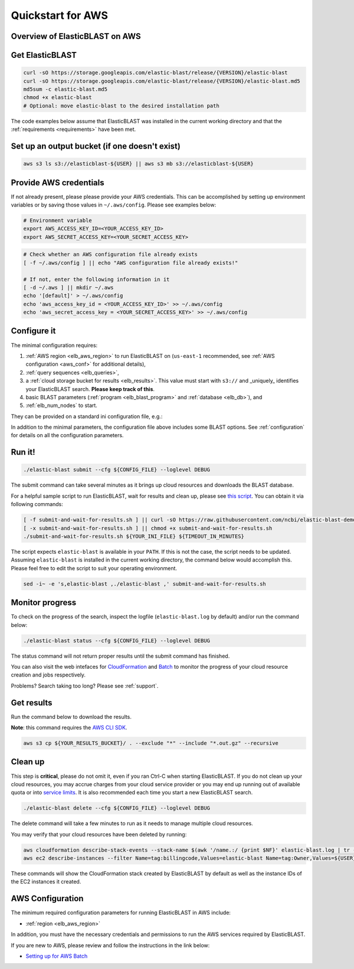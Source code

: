 ..                           PUBLIC DOMAIN NOTICE
..              National Center for Biotechnology Information
..  
.. This software is a "United States Government Work" under the
.. terms of the United States Copyright Act.  It was written as part of
.. the authors' official duties as United States Government employees and
.. thus cannot be copyrighted.  This software is freely available
.. to the public for use.  The National Library of Medicine and the U.S.
.. Government have not placed any restriction on its use or reproduction.
..   
.. Although all reasonable efforts have been taken to ensure the accuracy
.. and reliability of the software and data, the NLM and the U.S.
.. Government do not and cannot warrant the performance or results that
.. may be obtained by using this software or data.  The NLM and the U.S.
.. Government disclaim all warranties, express or implied, including
.. warranties of performance, merchantability or fitness for any particular
.. purpose.
..   
.. Please cite NCBI in any work or product based on this material.

.. _quickstart-aws:

Quickstart for AWS
==================


Overview of ElasticBLAST on AWS
-------------------------------

.. figure:: ElasticBLASTonAWS-architecture.png
   :alt: Overview of ElasticBLAST at AWS
   :class: with-border


Get ElasticBLAST
----------------

.. code-block:: shell

    curl -sO https://storage.googleapis.com/elastic-blast/release/{VERSION}/elastic-blast
    curl -sO https://storage.googleapis.com/elastic-blast/release/{VERSION}/elastic-blast.md5
    md5sum -c elastic-blast.md5
    chmod +x elastic-blast
    # Optional: move elastic-blast to the desired installation path


The code examples below assume that ElasticBLAST was installed in the current
working directory and that the :ref:`requirements <requirements>` have been met.


Set up an output bucket (if one doesn't exist)
----------------------------------------------

.. code-block:: shell

    aws s3 ls s3://elasticblast-${USER} || aws s3 mb s3://elasticblast-${USER}



Provide AWS credentials
-----------------------

If not already present, please please provide your AWS credentials. This can be
accomplished by setting up environment variables or by saving those values in
``~/.aws/config``. Please see examples below:

.. code-block:: shell

    # Environment variable
    export AWS_ACCESS_KEY_ID=<YOUR_ACCESS_KEY_ID>
    export AWS_SECRET_ACCESS_KEY=<YOUR_SECRET_ACCESS_KEY>

.. code-block:: shell

    # Check whether an AWS configuration file already exists
    [ -f ~/.aws/config ] || echo "AWS configuration file already exists!"

    # If not, enter the following information in it
    [ -d ~/.aws ] || mkdir ~/.aws
    echo '[default]' > ~/.aws/config
    echo 'aws_access_key_id = <YOUR_ACCESS_KEY_ID>' >> ~/.aws/config
    echo 'aws_secret_access_key = <YOUR_SECRET_ACCESS_KEY>' >> ~/.aws/config


Configure it
------------

The minimal configuration requires: 

#. :ref:`AWS region <elb_aws_region>` to run ElasticBLAST on (``us-east-1`` recommended, see :ref:`AWS configuration <aws_conf>` for additional details),
#. :ref:`query sequences <elb_queries>`,

#. a :ref:`cloud storage bucket for results <elb_results>`. This value must start with ``s3://`` and _uniquely_ identifies your ElasticBLAST search. **Please keep track of this**.

#. basic BLAST parameters (:ref:`program <elb_blast_program>` and :ref:`database <elb_db>`), and

#. :ref:`elb_num_nodes` to start.



They can be provided on a standard ini configuration file, e.g.:

.. code-block::
    :name: minimal-config
    :linenos:

    [cloud-provider]
    aws-region = us-east-1

    [cluster]
    machine-type = m5.8xlarge
    num-nodes = 1

    [blast]
    program = blastp
    db = swissprot
    queries = s3://elasticblast-test/queries/BDQE01.1.fsa_aa
    results = ${YOUR_RESULTS_BUCKET}
    options = -task blastp-fast -evalue 0.01 -outfmt 7 

In addition to the minimal parameters, the configuration file above includes some BLAST options.
See :ref:`configuration` for details on all the configuration parameters.

Run it!
-------

.. code-block:: bash

    ./elastic-blast submit --cfg ${CONFIG_FILE} --loglevel DEBUG

The submit command can take several minutes as it brings up cloud resources and downloads the BLAST database.

For a helpful sample script to run ElasticBLAST, wait for results and clean up, please
see `this script <https://github.com/ncbi/elastic-blast-demos/blob/master/submit-and-wait-for-results.sh>`_.
You can obtain it via following commands:

.. code-block:: bash

    [ -f submit-and-wait-for-results.sh ] || curl -sO https://raw.githubusercontent.com/ncbi/elastic-blast-demos/master/submit-and-wait-for-results.sh
    [ -x submit-and-wait-for-results.sh ] || chmod +x submit-and-wait-for-results.sh
    ./submit-and-wait-for-results.sh ${YOUR_INI_FILE} ${TIMEOUT_IN_MINUTES}

The script expects ``elastic-blast`` is available in your ``PATH``. If this is
not the case, the script needs to be updated. Assuming ``elastic-blast`` is installed 
in the current working directory, the command below would accomplish this.
Please feel free to edit the script to suit your operating environment.

.. code-block:: bash

    sed -i~ -e 's,elastic-blast ,./elastic-blast ,' submit-and-wait-for-results.sh

Monitor progress
----------------
To check on the progress of the search, inspect the logfile
(``elastic-blast.log`` by default) and/or run the command below:

.. code-block:: bash
    :name: status

    ./elastic-blast status --cfg ${CONFIG_FILE} --loglevel DEBUG

The status command will not return proper results until the submit command has finished.

You can also visit the web intefaces for 
`CloudFormation <https://console.aws.amazon.com/cloudformation/>`_ and
`Batch <https://console.aws.amazon.com/batch/>`_ 
to monitor the progress of your cloud resource creation and jobs respectively.

Problems? Search taking too long? Please see :ref:`support`.

Get results
-----------

Run the command below to download the results.

**Note**: this command requires the `AWS CLI SDK <https://aws.amazon.com/cli/>`_.

.. code-block:: bash

    aws s3 cp ${YOUR_RESULTS_BUCKET}/ . --exclude "*" --include "*.out.gz" --recursive

Clean up
--------
This step is **critical**, please do not omit it, even if you ran Ctrl-C when
starting ElasticBLAST. If you do not clean up your cloud resources, you may accrue charges from
your cloud service provider or you may end up running out of available quota or
into `service limits <https://docs.aws.amazon.com/batch/latest/userguide/service_limits.html>`_. 
It is also recommended each time you start a new ElasticBLAST search. 

.. code-block:: bash

    ./elastic-blast delete --cfg ${CONFIG_FILE} --loglevel DEBUG


The delete command will take a few minutes to run as it needs to manage multiple cloud resources.

You may verify that your cloud resources have been deleted by running: 

.. code-block:: bash

  aws cloudformation describe-stack-events --stack-name $(awk '/name.:/ {print $NF}' elastic-blast.log | tr -d ",'" | head -1) --region $(awk '/region.:/ {print $NF}' elastic-blast.log | tr -d ",}'" | head -1) --output json
  aws ec2 describe-instances --filter Name=tag:billingcode,Values=elastic-blast Name=tag:Owner,Values=${USER} --query "Reservations[*].Instances[*].InstanceId" --output text 

These commands will show the CloudFormation stack created by ElasticBLAST by
default as well as the instance IDs of the EC2 instances it created. 

.. _aws_conf:

AWS Configuration
-----------------

The minimum required configuration parameters for running ElasticBLAST in AWS include:

* :ref:`region <elb_aws_region>`

In addition, you must have the necessary credentials and permissions to run the AWS services required by ElasticBLAST.

If you are new to AWS, please review and follow the instructions in the link
below:

* `Setting up for AWS Batch <https://docs.aws.amazon.com/batch/latest/userguide/get-set-up-for-aws-batch.html>`_
